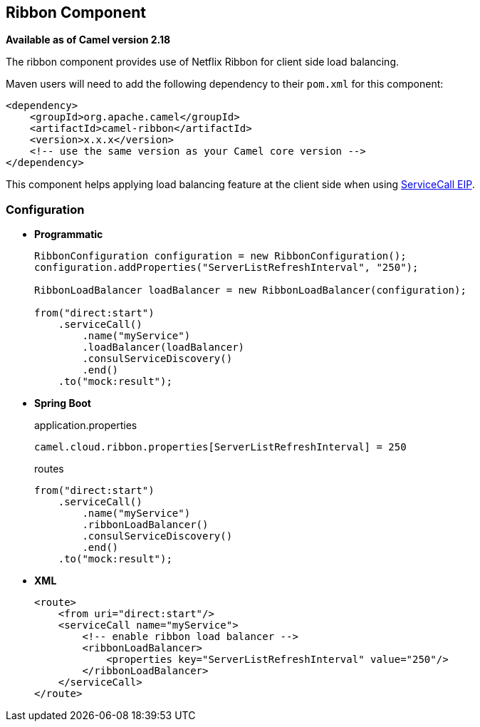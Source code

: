## Ribbon Component

*Available as of Camel version 2.18*

The ribbon component provides use of Netflix Ribbon for client side load balancing.

Maven users will need to add the following dependency to their `pom.xml`
for this component:

[source,xml]
----
<dependency>
    <groupId>org.apache.camel</groupId>
    <artifactId>camel-ribbon</artifactId>
    <version>x.x.x</version>
    <!-- use the same version as your Camel core version -->
</dependency>
----

This component helps applying load balancing feature at the client side when using http://camel.apache.org/servicecall-eip.html[ServiceCall EIP].

### Configuration

* *Programmatic*
+
[source,java]
----
RibbonConfiguration configuration = new RibbonConfiguration();
configuration.addProperties("ServerListRefreshInterval", "250");

RibbonLoadBalancer loadBalancer = new RibbonLoadBalancer(configuration);

from("direct:start")
    .serviceCall()
        .name("myService")
        .loadBalancer(loadBalancer)
        .consulServiceDiscovery()
        .end()
    .to("mock:result");
----

* *Spring Boot*
+
[source,properties]
.application.properties
----
camel.cloud.ribbon.properties[ServerListRefreshInterval] = 250
----
+
[source,java]
.routes
----
from("direct:start")
    .serviceCall()
        .name("myService")
        .ribbonLoadBalancer()
        .consulServiceDiscovery()
        .end()
    .to("mock:result");
----

* *XML*
+
[source,xml]
----
<route>
    <from uri="direct:start"/>
    <serviceCall name="myService">
        <!-- enable ribbon load balancer -->
        <ribbonLoadBalancer>
            <properties key="ServerListRefreshInterval" value="250"/>
        </ribbonLoadBalancer>
    </serviceCall>
</route>
----


